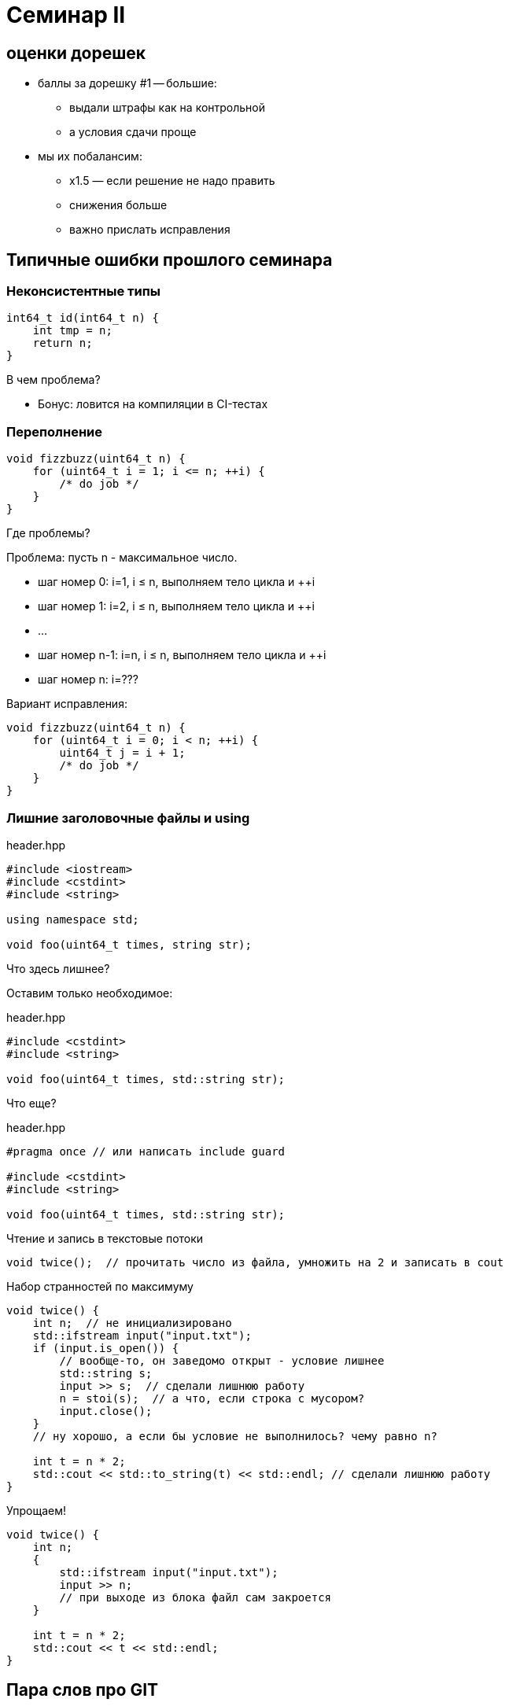 = Семинар II
:source-highlighter: highlightjs
:revealjs_hash: true
:icons: font
:customcss: https://codepen.io/anstreth/pen/WNvVedL.css
:revealjs_theme: white

== оценки дорешек
* баллы за дорешку #1 -- большие:
** выдали штрафы как на контрольной
** а условия сдачи проще
* мы их побалансим:
** x1.5 — если решение не надо править
** снижения больше
** важно прислать исправления

== Типичные ошибки прошлого семинара

=== Неконсистентные типы

[source,cpp]
----
int64_t id(int64_t n) {
    int tmp = n;
    return n;
}
----
В чем проблема?

[%step]
* Бонус: ловится на компиляции в CI-тестах

=== Переполнение

[source,cpp]
----
void fizzbuzz(uint64_t n) {
    for (uint64_t i = 1; i <= n; ++i) {
        /* do job */
    }
}
----

Где проблемы?

ifdef::backend-revealjs[=== !]

Проблема: пусть n - максимальное число.

[%step]
* шаг номер 0: i=1, i ≤ n, выполняем тело цикла и ++i
* шаг номер 1: i=2, i ≤ n, выполняем тело цикла и ++i
* ...
* шаг номер n-1: i=n, i ≤ n, выполняем тело цикла и ++i
* шаг номер n: i=???

ifdef::backend-revealjs[=== !]

Вариант исправления:

[source,cpp]
----
void fizzbuzz(uint64_t n) {
    for (uint64_t i = 0; i < n; ++i) {
        uint64_t j = i + 1;
        /* do job */
    }
}
----

=== Лишние заголовочные файлы и using

.header.hpp
[source,cpp]
----
#include <iostream>
#include <cstdint>
#include <string>

using namespace std;

void foo(uint64_t times, string str);
----

Что здесь лишнее?

ifdef::backend-revealjs[=== !]

Оставим только необходимое:

.header.hpp
[source,cpp]
----
#include <cstdint>
#include <string>

void foo(uint64_t times, std::string str);
----

Что еще?

ifdef::backend-revealjs[=== !]

.header.hpp
[source,cpp]
----
#pragma once // или написать include guard

#include <cstdint>
#include <string>

void foo(uint64_t times, std::string str);
----
ifdef::backend-revealjs[=== !]

Чтение и запись в текстовые потоки
[source,cpp]
----
void twice();  // прочитать число из файла, умножить на 2 и записать в cout
----
ifdef::backend-revealjs[=== !]

Набор странностей по максимуму
[source,cpp]
----
void twice() {
    int n;  // не инициализировано
    std::ifstream input("input.txt");
    if (input.is_open()) {
        // вообще-то, он заведомо открыт - условие лишнее
        std::string s;
        input >> s;  // сделали лишнюю работу
        n = stoi(s);  // а что, если строка с мусором?
        input.close();
    }
    // ну хорошо, а если бы условие не выполнилось? чему равно n?

    int t = n * 2;
    std::cout << std::to_string(t) << std::endl; // сделали лишнюю работу
}
----
ifdef::backend-revealjs[=== !]

Упрощаем!
[source,cpp]
----
void twice() {
    int n;
    {
        std::ifstream input("input.txt");
        input >> n;
        // при выходе из блока файл сам закроется
    }

    int t = n * 2;
    std::cout << t << std::endl;
}
----

== Пара слов про GIT
ifdef::backend-revealjs[=== !]

Команды, которые надо освоить

[%step]
* git status - какие изменения видит git в локальном репозитории
* .gitignore - какие файлы и каталоги игнорировать
* .git/info/exclude - то же самое, но это ваш локальный файл
* git add - выборочно добавлять файлы
* git rm - выборочно удалять файлы

== Сегодня на занятии

* статические массивы
* си-строки
* указатели
* преобразования типов

== Статические массивы
При передаче в функцию будем явно передавать размер

[source,cpp]
----
void do_something(int *a, size_t s);

const size_t N = 10;
int array[N] = { 1, -3 };

do_something(array, N);
----

=== си-строки

[source,cpp]
----
const char sa[] = "hi";
const char* sp = "hi";
----

[%step]
* Где можно опустить `const`?

ifdef::backend-revealjs[=== !]

[source,cpp]
----
// ok, local array
char sa[] = "hi";
char sa2[] = {'h', 'i', '\0'};
// можно менять

// warning: ISO C++ forbids converting
// a string constant to 'char*'
char* sp = "hi";
// Изменение sp[0] => UB
----

ifdef::backend-revealjs[=== !]

[source,cpp]
----
const char* s = "Hello\0, World";
----

[%step]
* `strlen(s)`?
* `sizeof(s)`?

ifdef::backend-revealjs[=== !]

Полезные функции:

* из `<cstring>`
* `strlen` -- получить длину си-строки
* `strcmp` -- сравнить пару (лексикографически)
* `strchr` -- поискать символ
* `strncat` -- склеить строки

=== указатели

пригодятся, см. лекцию

=== про преобразования простых типов (*)

[source,cpp]
----
int32_t i32 = 4; // битовое представление: 0...0000000100
float f = 4;     // уфф, ну там знак + порядок + мантисса...

f = i32;         // ok, компилятор преобразует
----

=== static_cast
* инструкция компилятору делать безопасное преобразование типов
** есть набор условий, когда оно применимо
** в т.ч. определено приведение простых типов (int32_t -> int64_t, int32_t -> float и др.)
*** "безопасность" ≈ "единичка остается единичной, пятерка пятеркой и т.д."
* иногда выполняется неявно (implicit)

=== reinterpret_cast
* небезопасное преобразование типов
* частый кейс — инструкция компилятору "воспринимай _то же_ значение как другой тип"

[source,cpp]
----
int32_t i32 = 4;
float f = *(reinterpret_cast<float*>(&i32));
----

[%step]
* какие exponent + fraction у `f`?

== задачи

=== #1 string_utils

* нельзя использовать `<cstring>` (!)
* Реализуйте `strcmp` — _как в_ `<cstring>` [0.5 балла]

[source,cpp]
----
int strcmp(const char* s1, const char* s2);
----

ifdef::backend-revealjs[=== !]

* Реализуйте `findNearestSame` [0.5 балла]

[source,cpp]
----
ptrdiff_t findNearestSame(const char* s, const char* c);
----

** `s` — си-строка
** `c` — указатель на символ внутри нее (не `\0`)
** найдите сдвиг от `c` до ближайшего такого же символа в строке
*** если нет такого же — верните `0`
*** если ближайших несколько — верните положительный сдвиг


=== #2 array_utils

_Инты -- это `int`, для описания количества используйте `size_t`_

_Под массивом подразумевается прием по указателю_

ifdef::backend-revealjs[=== !]

Реализуйте (каждая по [0.5 балла]):

* `sum` - принимает массив интов и количество элементов в массиве; возвращает их сумму
* `countNumbers` - принимает массив интов в диапазоне [0, 9] и количество элементов в массиве; возвращает
количество уникальных чисел в массиве
* `popZeros` — принимает массив указателей на инты, и перемещает значения-нули в конец

ifdef::backend-revealjs[=== !]

[source,cpp]
----
using const_int_pointer_t = const int*;

void popZeros(const_int_pointer_t *a, size_t size);

int i = 2, j = 0, k = -2;
----

* на вход: `{&i, nullptr, &j, &k}`
* в результате: `{&i, nullptr, &k, &j}`

=== #3 ladder_combinations

* реализовать `ladderCombinations` [0.5 балла]:
** функция использует статический массив, вычисляет для числа `N` (`0 \<= N < 21`),
сколько существует способов забраться на лестницу из N ступеней,
если можно шагать на каждую по очереди или через одну.
** возвращает ответ для переданного параметра `n` (номер ступени)

ifdef::backend-revealjs[=== !]
* lazy `ladderCombinations` [*][0.5 балла]:
** [*]: _подразумевает, что на лекции было про linkage + storage duration_
** подсчитать массив только один раз (на несколько запросов функции `ladder_combinations`)
** массив не должен быть доступен в виде глобальной переменной

=== #4 extract_exponent [*]

* Реализовать `extractExponent` [1 балл]:
** функция возвращает порядковые биты (== биты экспоненты) переданного float

[source,cpp]
----
int32_t extractExponent(float f);
----


